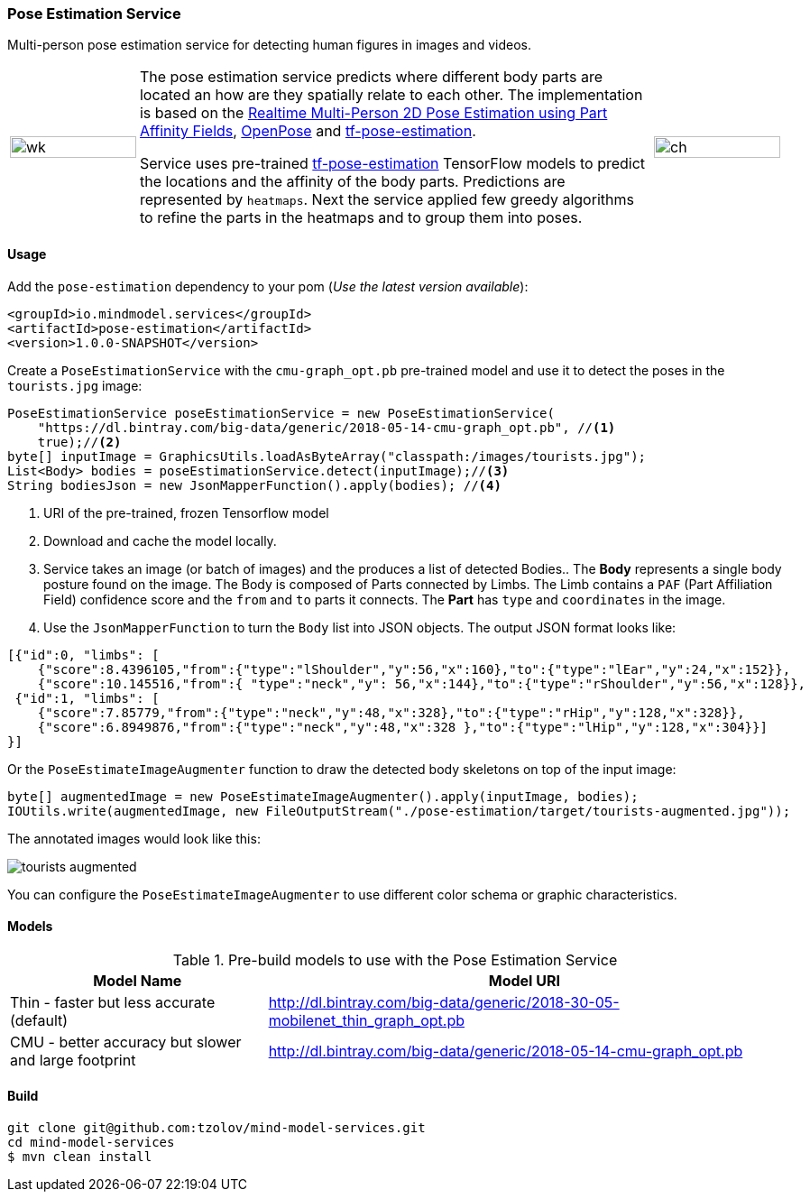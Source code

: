 
=== Pose Estimation Service

Multi-person pose estimation service for detecting human figures in images and videos.

[frame=none]
[grid=none]
[cols="1, 4, 1"]
|===
| image:https://raw.githubusercontent.com/tzolov/mind-model-services/master/pose-estimation/src/test/resources/doc/VikiMaxiAdi.gif[wk,width=100%]
| The pose estimation service predicts where different body parts are located an how are they spatially relate to each
other. The implementation is based on the https://arxiv.org/pdf/1611.08050.pdf[Realtime Multi-Person 2D Pose Estimation using Part Affinity Fields],
 https://github.com/CMU-Perceptual-Computing-Lab/openpose[OpenPose] and
 https://github.com/ildoonet/tf-pose-estimation[tf-pose-estimation].

Service uses pre-trained https://github.com/ildoonet/tf-pose-estimation[tf-pose-estimation] TensorFlow models
  to predict the locations and the affinity of the body parts. Predictions are represented by `heatmaps`. Next
  the service applied few greedy algorithms to refine the parts in the heatmaps and to group them into poses.

| image:https://raw.githubusercontent.com/tzolov/mind-model-services/master/pose-estimation/src/test/resources/doc/webcamPoseEstimation.gif[ch,width=100%]
|===

==== Usage
Add the `pose-estimation` dependency to your pom (_Use the latest version available_):

[source,xml]
----
<groupId>io.mindmodel.services</groupId>
<artifactId>pose-estimation</artifactId>
<version>1.0.0-SNAPSHOT</version>
----

Create a `PoseEstimationService` with the `cmu-graph_opt.pb` pre-trained model and use it to detect the poses
in the `tourists.jpg` image:

[source,java,linenums]
----
PoseEstimationService poseEstimationService = new PoseEstimationService(
    "https://dl.bintray.com/big-data/generic/2018-05-14-cmu-graph_opt.pb", //<1>
    true);//<2>
byte[] inputImage = GraphicsUtils.loadAsByteArray("classpath:/images/tourists.jpg");
List<Body> bodies = poseEstimationService.detect(inputImage);//<3>
String bodiesJson = new JsonMapperFunction().apply(bodies); //<4>
----
<1> URI of the pre-trained, frozen Tensorflow model
<2> Download and cache the model locally.
<3> Service takes an image (or batch of images) and the produces a list of detected Bodies.. The *Body* represents a single body posture found on the image. The Body is composed of Parts connected by Limbs.
The Limb contains a `PAF` (Part Affiliation Field) confidence score and the `from` and `to` parts it connects.
The *Part* has `type` and `coordinates` in the image.
<4> Use the `JsonMapperFunction` to turn the `Body` list into JSON objects. The output JSON format looks like:

[source,json]
----
[{"id":0, "limbs": [
    {"score":8.4396105,"from":{"type":"lShoulder","y":56,"x":160},"to":{"type":"lEar","y":24,"x":152}},
    {"score":10.145516,"from":{ "type":"neck","y": 56,"x":144},"to":{"type":"rShoulder","y":56,"x":128}},
 {"id":1, "limbs": [
    {"score":7.85779,"from":{"type":"neck","y":48,"x":328},"to":{"type":"rHip","y":128,"x":328}},
    {"score":6.8949876,"from":{"type":"neck","y":48,"x":328 },"to":{"type":"lHip","y":128,"x":304}}]
}]
----

Or the `PoseEstimateImageAugmenter` function to draw the detected body skeletons on top of the input image:

[source,java,linenums]
----
byte[] augmentedImage = new PoseEstimateImageAugmenter().apply(inputImage, bodies);
IOUtils.write(augmentedImage, new FileOutputStream("./pose-estimation/target/tourists-augmented.jpg"));
----

The annotated images would look like this:

image:https://raw.githubusercontent.com/tzolov/mind-model-services/master/pose-estimation/src/test/resources/doc/tourists-augmented.jpg[]

You can configure the `PoseEstimateImageAugmenter` to use different color schema or graphic characteristics.

==== Models

.Pre-build models to use with the Pose Estimation Service
[%header,cols="1,2"]
|===
|Model Name
|Model URI

| Thin - faster but less accurate (default)
| http://dl.bintray.com/big-data/generic/2018-30-05-mobilenet_thin_graph_opt.pb

| CMU - better accuracy but slower and large footprint
| http://dl.bintray.com/big-data/generic/2018-05-14-cmu-graph_opt.pb

|===

==== Build

[source,bash]
----
git clone git@github.com:tzolov/mind-model-services.git
cd mind-model-services
$ mvn clean install
----


